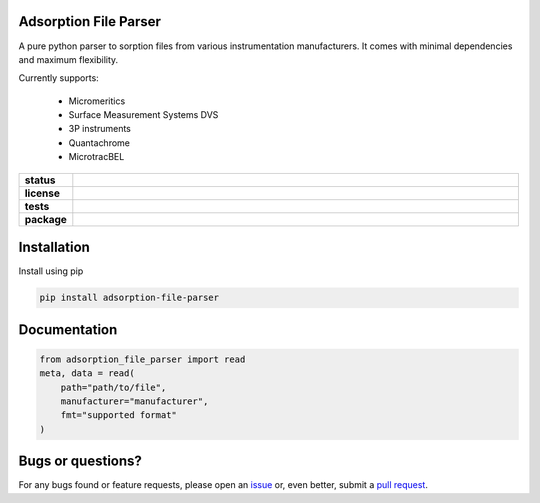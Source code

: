 Adsorption File Parser
======================

A pure python parser to sorption files from various instrumentation manufacturers.
It comes with minimal dependencies and maximum flexibility.

Currently supports:

    - Micromeritics
    - Surface Measurement Systems DVS
    - 3P instruments
    - Quantachrome
    - MicrotracBEL

.. start-badges

.. list-table::
    :widths: 10 90
    :stub-columns: 1

    * - status
      - | |status| |commits-since|
    * - license
      - | |license|
    * - tests
      - | |GHA| |codecov|
        | |requires|
    * - package
      - | |version| |wheel|
        | |supported-versions| |supported-implementations|

.. |status| image:: https://www.repostatus.org/badges/latest/active.svg
    :target: https://www.repostatus.org/#active
    :alt: Project Status: Active – The project has reached a stable, usable state and is being actively developed.

.. |commits-since| image:: https://img.shields.io/github/commits-since/AIF-development-team/adsorption-file-parser/latest/develop
    :alt: Commits since latest release
    :target: https://github.com/AIF-development-team/adsorption-file-parser/compare/master...develop

.. |license| image:: https://img.shields.io/badge/License-MIT-yellow.svg
    :target: https://opensource.org/licenses/MIT
    :alt: Project License

.. |GHA| image:: https://github.com/AIF-development-team/adsorption-file-parser/workflows/CI/badge.svg
    :alt: GHA-CI Build Status
    :target: https://github.com/AIF-development-team/adsorption-file-parser/actions

.. |requires| image:: https://requires.io/github/AIF-development-team/adsorption-file-parser/requirements.svg?branch=master
    :alt: Requirements Status
    :target: https://requires.io/github/AIF-development-team/adsorption-file-parser/requirements/?branch=master

.. |codecov| image:: https://img.shields.io/codecov/c/github/AIF-development-team/adsorption-file-parser.svg
    :alt: Coverage Status
    :target: https://codecov.io/gh/AIF-development-team/adsorption-file-parser

.. |version| image:: https://img.shields.io/pypi/v/adsorption-file-parser/.svg
    :alt: PyPI Package latest release
    :target: https://pypi.org/project/adsorption-file-parser/

.. |wheel| image:: https://img.shields.io/pypi/wheel/adsorption-file-parser/.svg
    :alt: PyPI Wheel
    :target: https://pypi.org/project/adsorption-file-parser/

.. |supported-versions| image:: https://img.shields.io/pypi/pyversions/adsorption-file-parser/.svg
    :alt: Supported versions
    :target: https://pypi.org/project/adsorption-file-parser/

.. |supported-implementations| image:: https://img.shields.io/pypi/implementation/adsorption-file-parser/.svg
    :alt: Supported implementations
    :target: https://pypi.org/project/adsorption-file-parser/

.. end-badges


Installation
============

Install using pip

.. code:: bash

    pip install adsorption-file-parser


Documentation
=============

.. code:: bash

    from adsorption_file_parser import read
    meta, data = read(
        path="path/to/file",
        manufacturer="manufacturer",
        fmt="supported format"
    )

Bugs or questions?
==================

For any bugs found or feature requests, please open an
`issue <https://github.com/AIF-development-team/adsorption-file-parser/issues/>`__
or, even better, submit a
`pull request <https://github.com/AIF-development-team/adsorption-file-parser/pulls/>`__.
